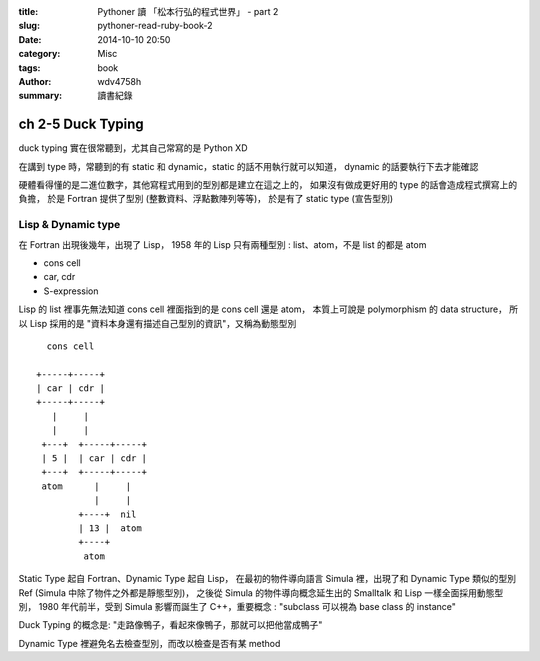 :title: Pythoner 讀 「松本行弘的程式世界」 - part 2
:slug: pythoner-read-ruby-book-2
:date: 2014-10-10 20:50
:category: Misc
:tags: book
:author: wdv4758h
:summary: 讀書紀錄

ch 2-5 Duck Typing
========================================

duck typing 實在很常聽到，尤其自己常寫的是 Python XD

在講到 type 時，常聽到的有 static 和 dynamic，static 的話不用執行就可以知道，
dynamic 的話要執行下去才能確認

硬體看得懂的是二進位數字，其他寫程式用到的型別都是建立在這之上的，
如果沒有做成更好用的 type 的話會造成程式撰寫上的負擔，
於是 Fortran 提供了型別 (整數資料、浮點數陣列等等)，
於是有了 static type (宣告型別)

Lisp & Dynamic type
------------------------------

在 Fortran 出現後幾年，出現了 Lisp，
1958 年的 Lisp 只有兩種型別 : list、atom，不是 list 的都是 atom

- cons cell
- car, cdr
- S-expression


Lisp 的 list 裡事先無法知道 cons cell 裡面指到的是 cons cell 還是 atom，
本質上可說是 polymorphism 的 data structure，
所以 Lisp 採用的是 "資料本身還有描述自己型別的資訊"，又稱為動態型別

::

          cons cell

        +-----+-----+
        | car | cdr |
        +-----+-----+
           |     |
           |     |
         +---+  +-----+-----+
         | 5 |  | car | cdr |
         +---+  +-----+-----+
         atom      |     |
                   |     |
                +----+  nil
                | 13 |  atom
                +----+
                 atom

Static Type 起自 Fortran、Dynamic Type 起自 Lisp，
在最初的物件導向語言 Simula 裡，出現了和 Dynamic Type 類似的型別 Ref (Simula 中除了物件之外都是靜態型別)，
之後從 Simula 的物件導向概念延生出的 Smalltalk 和 Lisp 一樣全面採用動態型別，
1980 年代前半，受到 Simula 影響而誕生了 C++，重要概念 : "subclass 可以視為 base class 的 instance"

Duck Typing 的概念是: "走路像鴨子，看起來像鴨子，那就可以把他當成鴨子"

Dynamic Type 裡避免名去檢查型別，而改以檢查是否有某 method
